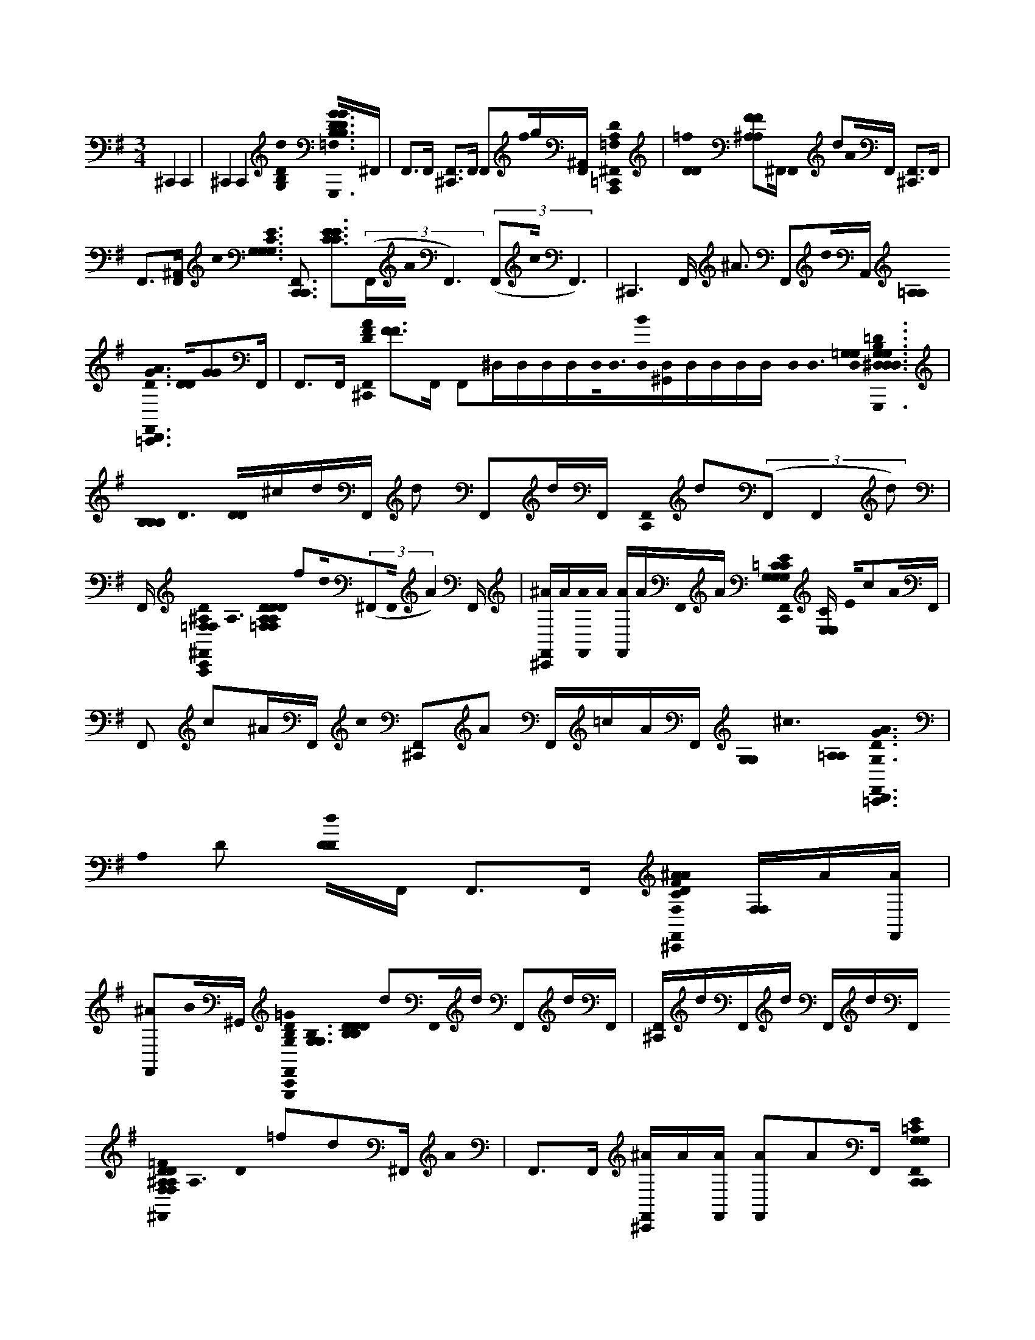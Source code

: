 X:1
M:3/4
L:1/16
K:Em
^C,,4 C,,4 | ^C,,4 C,,4 [d0B,0D0G,0]< [D0G0B,0D0G0B,0G,,,0F,,0=C,,0F,0=F,0]^F,, | F,,2>F,,2 [F,,2^C,,2]>F,,2 F,,2f0g[F,,^A,,] [A,0=F,0D0A,,,0^F,,0=C,,0] | [D0D0=f0] [F2F2^A,2A,2]^F,, F,,0 d2A0F,, [F,,2^C,,2]>F,,2 |
F,,2>[F,,2^A,,2] c0< [G,0G,0C0G,0E0] [C,,3F,,3C,,3] [C2E2C2E2]>((3F,,2A0F,,6)((3F,,2c0F,,6) | ^C,,6F,, ^A3 F,,2d0A,, [=A,0A,0]< [G0D0A0D,,0F,,0=C,,0] [D0D0][G2G2]F,, | F,,2>F,,2 [A0F0D0^C,,0F,,0] [F2F2]>F,,2 F,,2^D,D,D,D,D,0<D,0[D,0B0][D,^G,,]D,D,D,D, D,0< D,0 [D,0=G,0G,0]< [G,0=D0B,0G,0G,,,0^D,0D,0D,0D,0D,0=C,,0F,,0D,0] | [B,0B,0B,0]< D0 [D0D0]^cdF,, d2 F,,2dF,, [F,,0C,,0] d2((3F,,2F,,4d2) |
F,, [=F,0D0^A,0F,0A,,,0C,,0^F,,0]< A,0 [D0=F,0D0F,0D0A,0A,0] f2d0((3^F,,2F,,0A4)F,, | [^AF,,^C,,]A[A0F,,0]A [AF,,]AF,,0A [=C0G,0E0G,0C,,0G,0C0G,0C0C,,0F,,0] [E,E,C] E0c2A0F,, | F,,2 c2^AF,, c0 [F,,2^C,,2]A2 F,,=cAF,, [G,0G,0]< ^c0 [=A,0A,0]< [D0A0G0G,0D,,0=C,,0F,,0] | A,0 D2 [d0D0D0]F,, F,,2>F,,2 [C0D0F0A0F,0^A0F,,0^C,,0] [F,F,]A[AF,,] |
[F,,2^A2]B0^G,, [D0B,0=G0G,0G,,,0F,,0C,,0]< [B,0G,0G,0] [D0B,0D0B,0D0] d2F,,0d F,,2dF,, | [F,,^C,,]dF,,d F,,dF,, [=F0D0^A,0F,0F,0A,0D0F,0A,0D0A,,,0=C,,0^F,,0]< A,0 D0 =f2d2^F,, A0 | F,,2>F,,2 [^AF,,^C,,]A[F,,A] [A2F,,2]A2F,, [=C0G,0E0G,0C,,0C,,0F,,0] | C0< [E,0G,0C0E,0G,0C0c0E0]F,,^A F,,c2A0F,, [F,,0^C,,0] =c2AF,, |
F,,c^AF,,[G,0G,0]^c0 [=A,0A,0]< [D0D0G0D0A0G,0D,,0=C,,0F,,0] A,0< [d0D0]F,, F,,2>F,,2 [D0F0A0F,0^A0F,,0^C,,0] | [F,F,]^A[AF,,] [^D,0D,0] [AA,,] D, D, D,D,[D,D,]D,D,0<[D,0=d0][^D,=D]^D,D,D,D,D, D,0< D,0 D,0< [f0B0G0E0G,0E,,0D,0D,0D,0D,0D,0C,,0F,,0D,0] [B,0G0]< [E0g0] [B,2G,2B,2G,2][E,2E,2]F,, [g3G3] | F,,2G0<[g0F,,0] [F,,0^C,,0] [EE]Aa((3F,,2F,,2G2)gF,, [B,0F0D0F,0f0B,,,0=C,,0F,,0] | [B,0F,0B,0F,0B,0]< [D0D0D0]F,, D3 d0 F,,2B,0<B0F,, [^AF,,^C,,]A[F,,A] |
[A,0A,0^A0F,,0]<[d0D0]F,, [E0B0G0d0G,0E,,0C,,0F,,0]< [G0B,0E,0E,0] [E0g0B,0G,0B,0G,0]((3F,,2F,,0G6) g3[=A0a0F,,0] | [F,,0^C,,0] [E2E2]>F,,2 F,,2G2g[F,,^G,,] [B,0D0F,0B,0D0F,0f0F0B,0D0F0A0F,0]< [B,,,0=C,,0F,,0] B,3 D2F,, d3 D2 | F,,2[B,0B0]F,, [^AF,,^C,,]A[AF,,] [=A,0A,0^A0F,,0]B,2B2^G,, [=G0=C0E0G,0E0E0C,,0C,,0F,,0] | [E0C0C0G,0C0G,0]< [E0e0]F,, [e0F,,0] E2>F,,2 E0< e0 [F,,2^C,,2]>F,,2 e0 |
[F,,2E2]D0<d0F,, [A,0A,0]< [D0A0G0G,0D,,0C,,0F,,0] [G,0D0G,0D0A,0] D2((3F,,2F,,4A,0)A0F,, [D0F0A0F,0^A0F,,0^C,,0] | [F,F,]^A[B,B][AF,,] [C0c0A0F,,0]F,,B,0 B0< [G,0G,0D0B,0G0G,0G,,,0C,,0F,,0] [B,0D0D0B,0B,0] D2F,, | F,,2>F,,2 [F,,2^C,,2]>F,,2 ^A,,2^Dd F0< [f0G,0G0G,0D0A,0G0] | [^D,,0^a'0g'0F,,0F,,0C,,0A,0A,0]< [G0D0G0D0A,0] [G0g0D0]F,, [g0d'0F,,0] G2F,, [=Fa'g'A^F,,=D,,] [=f0=A0A0]^A[A^F,,] =A,0< A0 |
[^d'0^A0F,,0] [A2A2][Dd]A,, [=F,0A,0=D0F0A,,,0a'0f'0C,,0^F,,0]< [A0A,0A,0] [D0D0]< D0 =F2f2D0d [d'2^F,,2]A,AF,,2 | [=f'0^a'0^F,,0] [=FF]((3D,,2D,,2d'2) [D,,^F,,]D,,[AA,][D,,D,,] A0< [g0A,0] [G,0^D0A,0G0D,,0a'0g'0C,,0F,,0]< [A,0A,0G0D0G0D0] [G0A,0] D3 [G0g0] | [^d'2F,,2]F,, =F0< f0 [g'4^a'4^F,,4=D,,4=A4A4] [c0C0]< [^D0d0] [d'0F,,0] [^A2A2]F,, =F0< f0 [=D0D0d0D0F,0D0A,0F0] | [^A,,,0a'0C,,0F,,0] A,3 D3 D0< d0 [d'2F,,2]F,,0AA, [=F0F0] [f'a'^F,,]((3D,,2D,,2d'2) |
[D,,D,,F,,]D,,^AF,,0D,, [A,0A,0]< [G,0G0^D0D0] [G,0D0A,0G0D,,0d'0a'0g'0C,,0F,,0]< [A,0A0] [G0G0] D4 [d'2F,,2]A2F,, [A0A0] | [^a'0g'0F,,0D,,0] A2>A2 [G0G0^d'0F,,0]<F,,0c [=A,0A0A0=F0A0F0]< [F,0F0C0A0F,,0a'0c'0C,,0^F,,0] [C0C0A,0] C4 | [=f'2^F,,2][F,,c] c0 [a'4c'4F,,4D,,4] [c0=f'0^F,,0]<A,0 [A0A0G0G0A0]< d0 [D0D0D,0G0D0A0] | [D,,0d'0g'0a'0^D,0C,,0] F,4 A,4=D3 [A0A0F,0]< [d'0^D,0=D,,0G0G0] A,2 D2[^D,0C,,0]=D,, [D0D0]< [G0G0] [G,0A,,,0a'0g'0^D,0C,,0] A,4 =D4 [G,0d'0^D,0=D,,0] |
[A,2G2A2G2A2] D2[^D,C,,]A,,,[=DD] [D0D0]< [A0A0F,0F0D0A0] [D,,0d'0a'0f'0^D,0C,,0] [F4F4A,4] =D4 [F0A0F0A0F,0] [d2d'2^D,2^G,,2=D,,2D2] A,2 D2[^D,0C,,0=D0D0]D,, [F0A0D0F0A0D0]< e0 [F,0A,,,0f'0a'0^D,0C,,0] | E0 A,4 D3 [A0A0F0F0]< f0 [F,0d'0^D,0=D,,0^G,,0]< F0 A,2 D2[=G0g0A,,,0] [B0G0G0]< [B,0G,0D0B,0G,0D0G,0D0G,0] [G,,,0d'0b'0a'0^D,0C,,0] B,4 =D4 [G0G0G,0] | [d'2^D,2=D,,2^G,,2] B,2 D2[^D,0C,,0]=G,,, [G,0G0G0=D,,0d'0g'0^D,0C,,0] [B,3B,3B,3] =D2D,, [G,0D,,0^G,,0^D,0] [=G2G2B,2] =D2[C,,0D0D0]D,, [G0B,0G0B,0]< [G,0G,,,0b'0d'0g'0b'0C,,0D,,0^C,0^G,,0] | [G,2G,2] B,2 D2[^c0c'0][d5d'5] [=c'4c4] |
[B4b4] [C0E0]< [G0E0C0e0e0^C,0=C,,0C,,0] [E0D0G0C0C,0] E2[E0E0E0][C0C0e0][G,G,] ^D,,0< [D,0=D,,0] [E0G0D0] F,2[C,,0C,,0C0][EE^D,][CC][G,G,] [f0G0]< [E0D,0C0C,0G,,,0C,,0] | [f0F0][EE][CC][G,G,] [g0E0^D,,0C0G0]< [g0G0] [D,2=D,,2] F,2G,0<[a0A0][EED,,][CC][G,G,] F0< [a0D0A0D0] [F0D,0]< [F,0A0F0D0^D,0] [=D,,0C,,0] C2[DD][A,A,]G, [c0c'0^D,,0]< [F,0=D0F0A0^D,0] | D,,2 F,2A,0<[D,,0C,,0][DD^D,][A,A,]G, [B0b0=D,0]< [^D,0A0A,,,0C,,0=D0F0][DD][A,AF][DF,] a0< [^D,,0=D,0A0F,0] [^D,0=D,,0C,,0D,,0]< A,0 F,2[D0D0^D,0][=D0A,0A,0][F,^A,] [d0D0]< =A,0 [F,0F0A0F0B,0D0D0B,0^D,0] | [B,,,0C,,0d0]<[d0D0D0][D0B,0B,0]F, [^D,,0A0=D0F,0F0]< [^D,0=D,,0] F,2[B,0B,,,0C,,0][DD^D,][B,B,]F, [e0E0e0]< [F,0F0A0=D0B,0^D,0] [F,,,2C,,2]>[B2F2=D2D2D2][B,B,]F, B,0< [F0f0^D,,0] [f0F,0F,0] |
[^D,2=D,,2] F,2[G0D0B,0]<[g0G0][DDD,,]B,0F,E,0 [B,0G0]< g0 [E0B,0D0G0^D,0E,,0C,,0] B,2^a0<[A0B,0b0][E0E0][B0B,0B,0][G,G,] [D,,0G0=D0B,0E,0]< [^D,0=D,,0] F,2[E,,0C,,0][EEE,^D,][B,B,]G, [=A0a0G0B,0]< [G,0=D0E,0^D,0] | [B,,,2C,,2]>[E2E2D,,2]B,G, [G0g0]< [^D,,0G,0] [B,0G0D,0=D0E,,0C,,0D,,0]< B,0 F,2E,0[EE^D,][B,B,][G,0G,0]^G,0 C0< [E0C0] [c0E0C0=G0A,0C0E0G0]< [c0D,0A,,,0C,,0] A,2[EE][CC][A,A,]G, [c0D,,0]< [G,0C0D,0] | [D,,0E0G0C0] F,2[A,0A,,,0C,,0]<[E0E0^D,0][CC]A,G, [=d0G,0D0d0G0C0E0A,0]< [^D,0A,,,0C,,0] A,2>[E2E2][CGECC][A,A,]G, A,0< [D,,0E0e0G,0] [e0D,0=D,,0] F,2[A,0E0E0^D,0=D,,0][CCGC]A,[G,E] F0< [G,0g0A0D0G0F0f0^D,0] | [D,,0C,,0D,0]< A,0 [E2G2D2]F2[DD][A,A,]G, [^D,,0F0f0G,0G,0]< [D,0=D,,0] [G0D0] F,2[D,0D,,0C,,0][DD^D,][A,A,=D]G, [f0g0]< [G0A0D0F0^D,0] [A,,,0C,,0F0=D0D,0]<[A0D0D0][A,0a0]F, [F0D0]< [^D,,0F,0F,0] [=D,0^D,0=D,,0C,,0D,,0] |
[A,0C0] F,2[d0D0]<A,0[DD][DA,A,]F,B,0 [G0D0]< G,0 [A,0B,0D0G0g0^D,0G,,,0C,,0]<=D0[DD][B,B,]G, [g0B0d0]< [G,0^D,,0] [G,0E,,0G,0D,0] [=D,,2D2B2] F,2[G,,,0C,,0]<[D0D0D0D,,0][B,B,G,]G, [g'0G,0E,,0G,0] | [^D,0G,,,0C,,0g0c0e0B0G,0] =D2>[D2D2g2B2d2][B,0B0D0][G,0E,,0]G, [^D,,0G,0G,0]< [D,0=D,,0] B,0 F,[Acg][G,E,,][DD^D,][cB,B,][G,G,=FA] [G,0G,0D,0]< [G,,,0C,,0E,,0g0=d0B0] B,0< G,0 D2[G,0A0c0D0F0]D,,0[B,dd']D [^D,,0G,0] | F,2[G,,,C,,]G,D [G0=F0B0G,0D0]< [^D,0D,0A,,,0=D,,0C,,0c'0c0] F2[DD][C,B,B,]G, [B0^D,,0]< [G,0B0b0D,0=D0G,0] [B,,,0C,,0D,,0F0G0A,,0] B,2 ^F,2[E0D0D0][=F,,0B,0]G, [C0E0c0C0G0E0]< [E0e0G,0C0E0G0e0^C,0] | [C,,3C,,3][E0E0^D0][E0e0C0C0]G, [D,,0C0G,0]< [D,0=D,,0E0] F,G[C,,0C,,0A0]<[E0E0^D,0]CG, [f0G,0c0C0]< [f0D,0F0G,,,0C,,0] C e^c[eEE]=CG, [C0g0D,,0G0]< [g0G,0] |
[^D,0=D,,0g0]< C0 F,2[a0A0E0E0e0][D,,0C0C0][^CG,] F0< [A0a0G,0D0F0D0A0] [^D,0=D,,0=C,,0] [D2f2]>[D2D2][AA,]G, [D,0^D,,0]< [G,0c0D,0] [c'0=D,,0]< A,0 F,2[D,,0C,,0]<[D0D0D0^D,0][A,A,][G,G,] [F0=d0B0^D,0] | [A,,,0C,,0]< [b0A,0D0][DDD,,][DA,]F, [^D,,0F,0]< [A0a0C0F0=d0^D,0=D,,0C,,0D,,0] A,0< D0 F,2[D0D0D0^D,0][A,A,]F, [F0B0=d0F,0F0D0F0D0B,0]< [d0^D,0B,,,0C,,0] =d0< [D0D0B,0][DD]B,F, [^D,,0F,0]< [=d0B0^D,0=D,,0] | [B,0D0D0F0B,0] F,2[B,,,C,,B,][DD^D,]B,F, [e0F,0]< [D,0A0e0F,,,0C,,0=D0F0] [B,0E0] B,2[DDB][FDB,]F, B,0< [^D,,0F0f0B0F,0F,0] [f0D,0=D,,0]< B,0 F,2[B,0D0G0]<[G0g0][D0D0D,,0]B,F, [E,0G0]< g0 [G0E0D0B,0^D,0E,,0C,,0] | B,2>E2[B,B,]G, [B0^D,,0=D0G0E,0]< [B,0G,0] [^D,0b0=D,,0]< B,0 E0 F,2[E,,C,,][E^D,B,]B,G, [A0a0G,0E,0]< [D,0B,,,0C,,0] B,3 E2[E=D,,B,GD]B,G, [g0E,0]< [^D,,0G,0] [G0D,0E,,0C,,0=D,,0] |
B,0< E0 F,2[B,0E0E0^D,0][B,B,]G, E0< C0 [c0C0G,0c0G0E0C0A,0]< [G0A,0D,0E0C0A,,,0C,,0][E0E0][CC]A,G, [c0D,,0]< [G,0C0D,0] [=D,,0C0E0G0A,0]< A,0 F,2[A,,,0C,,0C0]<[E0E0^D,0][CC]A,G, A,0< [G,0=D0d0^D,0] | [A,,,0C,,0d0] A,3[E0E0C0E0G0D,,0][CC]A,G, A,0< [E0e0e0^D,,0] [G,0D,0]< =D,,0 A,0 F,2A,[CEE^D,][CC]A,G, [F0g0]< [E0G0C0=D,0G,0A0G0D0] [G0g0^D,0=D,,0C,,0] A,2>[D2D2]A,G, [C0G0A,0E0^D,,0]< [A0a0G,0G,0] | [^D,0=D,,0]< A,0 F,2A,0<[D,,0C,,0C0][DD^D,=D,,][A,A,]G, [D0A,0G0g0F,0A0F0D0]< [^D,0=D,,0D,,0C,,0D,0] a3[D0D0D,,0F0C0][D0A,0A,0]G, [^D,,0F,0A,0]< [=D,0^D,0=D,,0C,,0] [F0f0] F,2[DD][A,A,]F,0[G,0G,0^c0] [B,0B,0]< [G,0B,0D0G0^D,0] | [G,,,0D,,0^C,0=C,,0d0]< [B,0D0D0] [G0g'0] D2 g2F,, F,,2>F,,2 F,,2>((3F,,2F,,0g4) |
[F,,2^A,,2] [=F,0D0A,0F0]< [A,,,0^F,,0^C,,0=C,,0] [A,0=F,0F,0]< [f'0f0] D0< [A,0A,0][D2D2]((3^F,,2F,,0d6)F,,0A | F,,2>F,,2 F,,2>[F,,2^A,,2] [G,0e'0C0G0E0]< [C,,0F,,0^C,,0F,0=C,,0c0] [C0E,0E,0] [E2G,2G,2C2C2]((3F,,2F,,4A2) |((3F,,2F,,2c4)F,,^A F,,cA2 ^c0< [=A,0D0A,0D0] [G,0D0A0G0G,0G,0] | [D,,0F,,0C,,0^C,,0]< [A,0d'0] D0d2F,, F,,2>F,,2 [F,0A0F0D0]< [F,,0F,0F,0] |
^D,D,0<^A0D,0<[D,0D,0][B0D,0]D,D,D,D,D,D,D, D,0< D,0 [D,0G,0G,0]< [G0=D0B,0G,0G,,,0^D,0D,0D,0D,0D,0F,,0D,0] [B,0B,0B,0] =D [D0D0]d2F,, d2 F,,2dF,, | [F,,2^C,,2]dF,, F,,2>F,,2 [D0^A,0=F0F,0f0A,,,0^F,,0]< A,0 [D2=F,2D2F,2D2A,2A,2]d2^F,, A0 | F,,2>F,,2 ^A0 [AF,,^C,,]A[AF,,] [A2F,,2] A2A2F,, [E0=C0G0G,0C,,0G,0C0G,0C0F,,0] | [E,0E,0C0]< [c0E0]F,,0^A F,,c2A2F,, [F,,2^C,,2] =c2A2 |
F,,c^AF,, [G,0G,0]< [d0=A,0A,0] [G0D0A0G,0D,,0F,,0]< A,0 D2 [D2D2]F,, F,,2>F,,2 [F0D0A0F,0^A0F,,0^C,,0] | [F,F,]^A[AF,,] [F,,2A2]B2^G,, [B,0=G,0D0G,0G,,,0F,,0]< [B,0G,0G,0] [D0B,0D0B,0D0] d2F,, | F,,2 ddF,,d [F,,0^C,,0] d2((3F,,2F,,2d2)F,, =f0< [D0^A,0F0F,0F,0A,0D0F,0A,0D0A,,,0^F,,0] | ^A,0 D2d2F,, A0 F,,2>F,,2 [AF,,^C,,]A[F,,A] |
[^A3F,,3]A2AF,, [E0C0G0G,0C,,0F,,0]< C0 [E,0G,0C0E,0G,0C0E0] c2F,, A0 F,,2cF,,0A | [F,,2^C,,2]=c2^AF,, F,,cAF,,[G,0G,0] [=A,0A,0]< d0 [D0D0G0D0A0G,0D,,0F,,0]< A,0 D2F,, | F,,2>F,,2 [A0F0D0F,0^A0F,,0^C,,0] [F,F,]A[AF,,] [^D,0D,0] [AA,,] D, D, D,D,[D,D,]D,0<D,0[=d0^D,0]D,D,D,D,D,D, D,0< D,0 D,0< [B0G0E0G,0E,,0D,0D,0D,0D,0D,0F,,0D,0] | B,0< E0 [B,0G,0B,0G,0]<[g0E,0E,0]F,,g3 F,,2g2F,, [F,,0^C,,0g0] [E3E3]F,,0a |
F,,2gF,, [B,0D0F0F,0B,,,0F,,0]< [B,0F,0B,0F,0B,0] [D0D0D0] f2d0((3F,,2F,,2B4)F,, | [^AF,,^C,,]A[F,,A] [=A,0A,0^A0F,,0]((3B2F,,2E0) [B,0G0D0G,0E,,0F,,0]< [B,0E,0E,0f0] [E0B,0G,0B,0G,0g0]<F,,0g | F,,2gF,, [F,,0^C,,0] [E2E2]>F,,2 F,,2g2[F,,^G,,] [B,0D0F,0B,0D0F,0A,0E0=C0=G0F,0] | [B,,,0F,,0]< [B,0f0] D2d((3F,,2B0F,,6)F,, [F0B,0D0^A0F,,0^C,,0]A[AF,,] [=A,0A,0^A0F,,0] |
B,2B2^G,, [E0=G0C0G,0E0E0C,,0F,,0]< [E0e0C0C0G,0C0G,0] E2((3F,,2F,,6e0)[F,,0E0] | [F,,^C,,]E2eF,,E0 e0 F,,2>F,,2 [D0A,0A,0]< [F0D0A0G,0D,,0F,,0] [G,0D0G,0D0A,0]< d0 D2((3F,,2F,,4A0) |A,0F,, [F,0^A0F,,0^C,,0] [F,F,]ABB,2[AF,,] [A0F,,0=C0c0]F,, [B,0G,0G,0D0G0B,0G,0] | [G,,,0F,,0B0]< [B,0D0D0B,0B,0] D2F,, F,,2>F,,2 [F,,2^C,,2]>F,,2 |
^A,,2B2B,2 F0< [f0G,0G0G,0^D0A,0G0] [D,,0a'0g'0F,,0F,,0A,0A,0]< [G0D0G0D0A,0] [G0g0D0]F,, [g0d'0F,,0] G2F,, | [=F^a'g'A^F,,D,,] [=f0=A0A0]^A[A^F,,] =A,0< A0 [^d'0^A0F,,0] [A2A2][Dd]A,, [=F,0=D0A,0F0A,,,0a'0f'0^F,,0]< [A0A,0A,0] [D0D0]< D0 =F2f2D0d | [d'2F,,2]^A,AF,,2 [=f'0a'0^F,,0] [=FF]((3D,,2D,,2d'2) [D,,^F,,]D,,[AA,][D,,D,,] A0< [g0A,0] [G,0G0^D0A,0D,,0a'0g'0F,,0] | [^A,0A,0G0^D0G0D0]< [G0A,0] D3 [G0g0] [d'2F,,2]F,, =F0< f0 [g'4a'4^F,,4=D,,4=A4A4] [c0C0]< [^D0d0] |
[^d'0F,,0] [^A2A2]F,, =F0< f0 [=D0D0d0D0F,0A,0D0F0]< [A,,,0a'0^F,,0] A,3 D3 D0< d0 [d'2F,,2]F,,0AA, [=F0F0] | [=f'^a'^F,,]((3D,,2D,,2d'2) [D,,D,,F,,]D,,AF,,0D,, [A,0A,0]< [G,0G0^D0D0] [G,0D0A,0G0D,,0d'0a'0g'0F,,0]< [A,0A0] [G0G0] D4 | [^d'2F,,2]^A2F,, [A0A0]< [a'0g'0F,,0=D,,0] A2>A2 [G0G0^d'0F,,0]<F,,0c [=A,0A0A0=F0A0F0]< [F,0F0C0A0F,,0a'0c'0^F,,0] | [C0C0A,0] C4 [=f'2^F,,2][F,,c] c0 [a'4c'4F,,4D,,4] [c0=f'0^F,,0] |
A,0 [A0A0G0G0A0]< d0 [D0D0D,0G0D0A0]< [D,,0d'0g'0a'0^D,0C,,0] F,4 A,4=D3 [A0A0F,0]< [d'0^D,0=D,,0G0G0] A,2 D2[^D,0C,,0]=D,, [D0D0]< [G0G0] [G,0A,,,0a'0g'0^D,0C,,0] | A,4 D4 [G,0d'0^D,0=D,,0] [A,2G2A2G2A2] D2[^D,C,,]A,,,[=DD] [D0D0]< [A0A0F,0F0A0D0] [D,,0d'0a'0f'0^D,0C,,0] [F4F4A,4] =D4 [F0A0F0A0F,0] | [d2d'2^D,2^G,,2=D,,2D2] A,2 D2[^D,0C,,0=D0D0]D,, [F0A0D0F0A0D0]< e0 [F,0A,,,0f'0a'0^D,0C,,0]< E0 A,4 =D3 [A0A0F0F0]< f0 [F,0d'0^D,0=D,,0G,,0]< F0 A,2 D2[=G0g0A,,,0] [B0G0G0]< [B,0G,0D0G0B,0D0G,0D0G,0] | [G,,,0d'0b'0a'0^D,0C,,0] B,4 =D4 [G0G0G,0] [d'2^D,2=D,,2^G,,2] B,2 D2[^D,0C,,0]=G,,, [G,0G0G0=D,,0d'0g'0^D,0C,,0] [B,3B,3B,3] =D2D,, [G,0D,,0^G,,0^D,0] |
[G2G2B,2] D2[C,,0D0D0]D,, [G0B,0G0B,0]< [G,0G,,,0b'0d'0g'0b'0C,,0D,,0^C,0^G,,0] [=G,2G,2] B,2 D2[c0c'0][d5d'5] [=c'4c4] | [B4b4] [C0E0]< [G0e0C0c0E0C0G0] [e0^C,0=C,,0C,,0]< e0 E2[E0E0E0][C0C0e0][G,G,] [^D,,0G0] | [^D,0=D,,0]< [e0c0] F,2[C,,0C,,0C0][EE^D,][CC][G,G,] [G0c0e0C0]< [D,0G,,,0f0C,,0] [f0F0][EE][CC][G,G,] g0< [g0e0c0G0D,,0] [G2D,2=D,,2] F,2C0<[a0A0][EED,,][CC][G,G,]a0 F0< [D0A0d0D0G0] [F,0F0D0A0^D,0] | [D,,0C,,0] C2[DD][A,A,]G, [c0c'0^D,,0A0=d0G0]< [F,0^D,0] =D,,2 F,2D0<[D,,0C,,0][DD^D,][A,A,]G, [B0b0A0=D0d0F0]< [^D,0A,,,0C,,0][=DD]A,F, [a0d0A0F0]< [^D,,0A0F,0] |
[^D,0=D,,0C,,0D,,0]< A,0 F,2D0<[D0D0^D,0][A,A,]F, [=d0D0]< [F0d0B,0A,0B0d0] [F,0F0D0B,0^D,0] [B,,,3C,,3][=d0D0D0][D0B,0B,0]F, d0< [^D,,0F0B0F,0] [D,0=D,,0] F,2B,0[B,,,C,,][DD^D,][B,B,]F, [e0=d0]< [F0A0E0e0F,0] | [^D,0F,,,0C,,0] B,2[=DDB][dFB,B,]F, [f0B,0]< [F0f0^D,,0] [F,0F,0D,0] =D,,2 F,2[g0G0][GDdBDDD,,]B,0F,B, [B,0g0G0]< [E0D0B,0G0E,0^D,0E,,0C,,0] B,2^a0<[A0b0][=D0E0E0][B0B,0B,0][G,G,] [B0G0d0D0]< ^D,,0 | [^D,0=D,,0] F,2[E,,0C,,0B,0][EE^D,][B,B,]G, [A0a0G0B0]< [G,0=D0E,0^D,0] [B,,,0C,,0] B,2[EE=D,,]B,G, [G0g0G0]< [^D,,0G,0] [D,0=D0E,,0C,,0D,,0]< B,0 F,2E,0[EE^D,][B,B,B,][G,G,] C0< [E0C0c0] [c0=d0c0E0C0A0] | [^D,0A,,,0C,,0E0A,0G0][EE][CC][A,A,]G, [c0D,,0]< [c0G0E0G,0] [C0D,0=D,,0] F,2A,0<[A,,,0C,,0][E0E0^D,0][CC]A,G, [=d0G0A,0]< [E0G,0D0d0] [^D,0A,,,0C,,0] A,2>[E2E2][CC][A,A,]G, [D,,0e0E0e0G,0] |
[^D,2E2=D,,2G2c2] F,2A,0[EE^D,=D,,][CC]A,G, F0< [G,0D0d0F0C0D0g0A0G0F0f0^D,0] [=D,,0C,,0] A,2>[D2D2][A,A,]G, [G0d0A0^D,,0F0f0]< [G,0G,0D,0] =D,,0 F,2D0<[D,,0C,,0][DD^D,][A,A,]G, [f0=d0A0F0D0g0]< [G0^D,0] | [A,,,3C,,3][A0D0D0][A,0a0]F, [^D,,0F0A0=d0D0F,0F,0]< [^D,0=D,,0C,,0D,,0] A,0 F,2[d0D0][DDD][A,A,]F,B,0 [G0D0]< d0 [D0B,0G0^D,0G,,,0C,,0]< [G,0=D0][DD][B,B,^A]G, [g0B0d0]< [^D,,0G,0B0] [E,,0G,0D,0=D,,0] | G0< =F0 ^F,d[e0G,,,0C,,0]<[D0D0D,,0][B,B,]G, [G,0E,,0G,0g0G0^D,0] [G,,,3C,,3g3c3e3][=D0D0g0B0d0][g0B,0][G,0E,,0]G, G0< [^D,,0G,0] [D,0=D,,0]< B,0 F,[Acge][G,E,,]D[DD^D,][B,B,][G,G,] [G,0g0D,0G,0] | [G,,,0C,,0E,,0g0d0B0]< B,0 G,0 D2e0<G,0D,,0[B,0d0d'0]D0g G0 ^D,, e0< F,0=dB[G,,,0C,,0]<G,0d G0< [^D,0D,0A,,,0=D,,0C,,0c'0c0^d0] =Fe[=DDd][C,B,B,]G,D [^D,,0G,0]< [B0b0B0G,0D,0B,,,0C,,0=D,,0A,,0] |
B, F,^A=A0[D0D0][=F,,0B,0]G, [C0E0C0]< [E0e0G,0E0C0G0e0^C,0] [=C,,0C,,0] G2[E0E0][E0e0C0C0][EG,] C0< [^D,,0G,0] [D,0=D,,0] ^F,2[C,,0C,,0]<[E0E0^D,0][CE]G, f0< C0 [G,0f0D,0] | [F0G,,,0C,,0] C3 e2[EEGEc]CG, g0< C0 [^D,,0G0g0G,0]< [D,0=D,,0] C0 F,2[E0a0A0]<[E0E0D,,0][CC]G, [a0F0D0]< [A0d0G,0A0F0F0A0D0] [^D,0=D,,0C,,0] D2>[D2D2]A,G, [^D,,0G,0] | [c0^D,0c'0=D,,0]< [d0D0A,0F0A0] F,2[D,,0C,,0]<[D0D0^D,0]A,[G,G,]=D [B0^D,0A,,,0C,,0]< [=D0b0A,0][DDD,,][A,DdAF]F, [^D,,0C0F,0]< [A0a0D,0=D,,0C,,0D,,0] A,0 F,2[D0D0^D,0][A,A,=D]F, [d0F,0F0D0F0D0B,0]< [F0d0^D,0B0B,,,0C,,0=D0B,0] | d3 D2[DD]B,F, [^D,,0F,0]< [=d0^D,0=D,,0B0d0F0] [D0B,0] D2 F,2[B,,,C,,][DD^D,]B,F, [e0F,0]< [D,0e0F,,,0C,,0F0B0] [=D0B,0]< E0 B,2[DD][FAB,]F, f0< [^D,,0F0f0B0F,0F,0] |
[^D,0=D,,0B,0D0B0]< [A0B,0] [F,2F2][G0g0][D0D0D0B,0G0D,,0]B,F, g0< G0 [E0D0B,0G0E,0^D,0E,,0C,,0] B,2=DEB,G, E,0< [B0^D,,0] [G,0D,0]< [b0=D,,0] B,0< E0 F,2G[E,,C,,][B,DE^D,]B,G, [A0a0G,0] | [^D,0B,,,0C,,0] B,2 E2A,[E=D,,]B,G, [g0G0]< [^D,,0G,0] [G0D,0=D0E,,0C,,0D,,0B,0]< B,0 E0 F,2[EE^D,B,][B,B,]G, E0< C0 [E0C0c0C0]< [G,0c0E0A,0C0G0D,0] [A,,,3C,,3][E0E0][CC]A,G, [c0D,,0]< [G,0C0D,0] | [D,,0G,0C0E0]< A,0 F,2[A,,,0C,,0]<[E0E0^D,0G,0][CC]A,G, =d0< [G,0D0d0^D,0] [A,,,0C,,0] A,3[E0E0=D,,0][CCCEG]A,G, e0< [E0e0^D,,0] [G,0D,0]< =D,,0 A,0 F,2[EE^D,][CCC]A,G, [F0g0g0]< [G,0A0G0=D0G0^D,0] | [D,,0C,,0G0]< [A,0C0] E2[DD]A,G, [^D,,0A0a0G,0G,0]< [D,0C0E0G0=D,,0] A,0 F,2[D,,0C,,0][DDC^D,=D,,][A,A,]G, [D0f0G0g0F,0A0F0D0]< [^D,0=D,,0D,,0C,,0][D0D0D,,0][A,A,GCE]G, [^D,,0F,0] |
[^D,0=D,,0C,,0]< [F0f0] F,2[DD][A,A,]F,0[G,0G,0^c0] [B,0B,0]< [G,0D0G,0B,0^D,0] [G,,,0=D,,0C,0=C,,0g0d0]< [B,0D0D0B,0G0] [D2G2] D2 g2F,, F,,2>F,,2 | F,,2>((3F,,2F,,0g4)[F,,2^A,,2] [=F,0D0A,0F0]< [A,,,0^F,,0^C,,0=C,,0] [A,0=F,0F,0]< [A,0f0] D0< [A,0A,0D0F0][D2D2]((3^F,,2F,,0d6) |F,,0^A F,,2>F,,2 F,,2>[F,,2A,,2]D0 E0< [G,0E0C0G0] | [C,,0F,,0^C,,0F,0=C,,0C0c0]< [C0E,0E,0] G0 [E2G,2G,2C2C2]((3F,,2F,,4^A2)((3F,,2F,,2c4)F,,A |
F,,c^A2 ^c0< [=A,0D0A,0D0] [G,0A0G0D0G,0G,0]< [D,,0F,,0=C,,0^C,,0G0D0A0] [dA,] D0d2F,, F,,2>F,,2 [F,0A0F0D0] | [F,,0^D,0F,0F,0] F6=DEG0 B0< [E,0G,0G0E0B0] [E,,0F,,0C,,0^D,0e0]< B,0 [E,0E0G,0]< [G0B,0E0]((3E2F,,2G0) | [F,,2B2]e2 [^aF,,^C,,]=A^aa [F,,0a0] Ga[F,,a] [=A,0F0F0A0D0]< D0 [F,0F0B,0D0B,0B,,,0=C,,0F,,0] | A,0 [D2B,2]d0D2 F,,0 A2B,2 [^a0F,,0^C,,0] Baa |
[^a0F,,0] Ba0D[F,,a]B,0 G,0< [F0G,0E,0B,0E0G0] [D0G0E,,0F,,0C,,0]< B,0 E0< E,0=F,0GE2 ^F,,0< G0 G2B0<[=A0F,,0] E0 | [^aF,,^C,,]aa [=A0^a0F,,0] Ga[F,,a] F0< [F,0D0B,0F0F0B,,,0=C,,0F,,0] [B,0=A,0]< [D0B,0] [A,0D0]< [D0F0]D2 [D0F0] | F,,2A0B, [^aF,,^C,,]((3a2a2a2) A,,a0B,[a=F,,]E0G,0 [E0=C0]< D0 [G,0C0E0G0C,,0^F,,0C,,0^D,0] | [E0D0E0]< [G0E0] C,0G2E0F,, F,,2<E2 [C0^a0F,,0^C,,0]< =C0 B,aa E0 |
[F,,^a]aE[C,,F,,a] [=A0E0]< D,0 [A,0G0D0D,0]< [A,0A0G0D0D,,0C,,0F,,0] D0< [A,0A0]D2 F,,4 F0< [D0F0] [A,0G0F0A0D0^a0F,,0^C,,0] |^a[a0B,0] [F0a0F,,0]<C0a[D,,F,,a][=A,0B,0] [G,0B,0G,0]< [G,0B,0G0D0D0B,0A,0G,,,0F,,0C,,0] A,0< [D0G0] | F,,2>F,,2 [A,0^a0F,,0^C,,0]aB,a [a0F,,0] Da0[^D0D,0]G[F,,a]F,0 F0< [A,0A,0G0D0] [D0G,0G0G,0D0G0A,0D,0] | [^D0D,,,0C,,0F,,0D,0D,0]< [^A,0G0] D3 [G,0G0]< [A,0F,,0] [=F,0F0]< =A0 [^a0^F,,0^C,,0D,0] G,aa D0< D,0 |
[^a0A,,0] Aa[a=F,,] [A,0A,,0]< [F,0A,0A,0D0F0F0F0A,,,0^F,,0C,,0^D,0] [=F,0A,0]< [=D0F0C0D0] D2^F,, D,0< D0 [F,,0=F0] D2A,2A,, | [^D,0^a0F,,0D,0^C,,0] Aa=C0a =F0 [^F,,a=D]a=F0[D,,^F,,^D,a] D0< [D,0G0D,0] [G0D0G,0D0A,0G0]< [G0D,,0C,,0F,,0D,0] [G0A,0]< [G,0D0D0][G2G,2] | F,,4 [=F,0F0]< A0 [^a^F,,^D,^C,,]a[D,D]a A0 [aF,,]a[D,F,,a] =F,0< [A,0F0] [=D0F0]< [F,0A,0F0D0A,,,0^F,,0=C,,0^D,0] | [D0=F0C0^A,0F0]< [D0D0] [A,,2F,2][D0D,0] ^F,,2[A,A,,]F,, [a0F,,0^D,0^C,,0] Aaa A,0< A,0 |
[^a0F,,0=F0]aA,[^D,^F,,a] [D,0D0]< [G0=F0G0G,0D0A,0G0] [D,,,0C,,0^F,,0D,0G0]< A,0 [D0D,0D0] A,2>A,2 F,,2A,2 =A0< D0 | [^aF,,^C,,^D,]A,aa A0 [aA,,]a[D,a=F,,] =C0< [c0=A0F0] [A,0C0F0A0G0G0C0A0F,,,0^F,,0C,,0D,0=F,0]< [C0C0C0] [F2F,2]^F,, C0 | F,,2>^D,2 C0< [=F0F0D,0^a0^F,,0D,0^C,,0]aa =C0 [F,,aD,]a[F,,a] =A0< [=d0D0G0] [G,0d0]< [D,0G0D0A0D0D,,0C,,0F,,0^D,0] | [A0A0D0D,0G0A0D0] G4 A4 [D0^D,0F,,0] G3 [=d2A2]^D, [=D0D0]< [^a0^D,0F,,0^C,,0] [G=dD=AG] A^aa [D0a0F,,0^D,0] |
[G0d0A0] D A G^a[^D,F,,a] F0< [=D0=A0F0D0F,,0^D,0C,,0] F0< [G0=d0D0F0] A3 D0< [D0^D,0F,,0] F3 A2F,, E0< [=D0^a0F,,0^D,0^C,,0] | [d0D0F0] A^aa F0< [D0=A,,,0^a0F,,0^D,0] F =A^a[F,,a] B0< [G,0G0G0G,0] [=A0B0]< [B,0G,0B,0=D0C,,0F,,0^D,0] [=D0D0] [G,,,3G3] B0< [D0B,0] | [^D,0F,,0] =D3 G2^D, [=D0B,0]< [^a0F,,0^D,0^C,,0] =D Gaa [=A0B,0]< [^a0A,,0^D,0=D0] [DB] Ga[a=F,,F,,]G, [G,,,0B,0D0=A0B0G,0] | [^D,0=F,,0^F,,0] =D2 G2d'0F,, F,,4 c'0 F,,4 b0 |
F,,2>F,,2 [C,0e0]< [E0C0G0F,,0] G2e0[EECC]G, F,,0 G2[EECC]G, f0 | F,,0 G2[EECC]G, g0< F,,0 G2a0[EECCF,,]G, [F0D0A0D,0F,,0] A2[FFDD]A, | F,,0 A2c'2[FFDF,,]A, [D0F,,0]< [A0b0][a0F0F0][DDA,] F,,0 A2[FFDDF,,]A, B,,0< [d0B,0D0F0] | F,,0 A2[FFDD][B,B,] [d0F,,0] A2[FFDD][B,B,] F,,0< e0 F2 A2[D0D0B,0B,0]f |
^A,,0 =A2g[FFDD][B,B,] E,0 [G2E2B,2D2F,,2]>[G2G2E2E2F,,2][DDB,B,] F,,0 G2b2[EEDD][B,B,] B,0 | F,,0< E0 a2[G0G0D0D0][B,0B,0g0] [B,0F,,0] D2 E2 G2c0[EDF,,]B, [A,,0C0A,0G0E0C0]< F,,0 D0< E0G2[EECC][A,A,] c0 | F,,0 G2[EECC][A,A,] d3 F,,0 G2[E0E0C0C0][A,0A,0]e [A,0F,,0] E2 G2[GEF,,][CCA,] D,0< f0 [G3D3A3F,,3] |[FFDD][CCA,A,] f0< [A,0F,,0][FFDDF,,][CC] [A,0C0A0D0F0F,,0] g3[a0F0F0][DDCC] [A,0F,,0] |
C3 D2[FFdDF,,]C0e B,0< d0 [G,0G,0D0B,0]< F,,0 =F2[GGDD][B,B,] ^F,,2>[G2G2D2D2][B,B,] | F,,2>[G2G2D2D2][B,B,] [B,2^A,,2]>[G2G2D2D2]B, G0 [F,,3B,3][d'0G0G0][DDF,,B,B,] | F,,2>[G2G2D2D2][B,B,] c'0 F,,2>[G2G2D2]B, b0 [B,3B,3F,,3] D2>[G2G2B,,,2D2D2F,,2]B, [C,0E0C0]< [e0C0G0E0D0] | [G0E0C,,0F,,0][GGEE][CC] [C0e0F,,0] E4 G4 G0 [F,,2f2]>[G2G2E2E2][CC] g0 |
F,,3[G0G0C,,0E0E0F,,0][C0C0a0]A, [D,0F0D0A0F0D,,0F,,0]<[A0A0F0F0][D0D0][DF] [D0F,,0] F3 A2[c'F,,] | F,,0 b2[AAFF][DD] a0 F,,2>[A2A2D,,2F2F2F,,2][DD] B,,0< [D0d0B,0] [D0B,0F0B,,,0F,,0]<[D0A0A0][FFDD]B, [d0F0]< [B,0B,0F,,0] | D3 F2 A2((3d2F,,0e4)[AAFF][DDB,B,] f0< ^A,,0 B2[=A0B,,,0F0F0][DDgB,] G0< [B,0E,0B,0B,0G0E0D0] | [E,,0F,,0] E,2[G0G0D0D0F,,0][B,0B,0B0]b [B,0F,,0] [A3D3] G2B [a0F,,0]< [G0E0][GGD]B, [B,0B,0F,,0] |
[D0g0] E2[G0G0E,,0D0D0F,,0]B, C0< A,,0 [A,0c0C0E0A0]< [A,,,0F,,0B,0B,0][G0G0C0E0E0][CCA,] [c0A,0A,0]< [F,,0C0] [D0E0] G2E d0 | [C,,3F,,3][e0G0G0][E0E0C0C0][A,0A,0G0] F,,2>[G2G2E2E2F,,2][CCA,A,A,] [F0g0]< [F0D0A0D,,0D,0F,,0] D,0 E2 G2[F0D0][C0C0D0A,0A,0] a0< [A,0F,,0] | C3 E2 G2F,,0A [D,,0F,,0A,0]< g0 d2[FFDD][CCA,A,]C [A,0f0F,,0] C3 D2 F2F,,0A,0D [B,0G0]< [D0G,0B,0G,,,0G,0F,,0] | G,,0< g0 [B0^D,0][GG=DD][B,B,G,G,] [G,0^G,,0F,,0] B2[=GGG,,,DD][B,A,] [G,0D,,0F,,0]< [B,0B,0] D2 G2A [G,0^G,,0^A,,0] |
B3[G0G0D,,0D0D0][B,0B,0G0A,0] [G,,0F,,0G,0G,0] B,2 D2 G2^c0<c'0[d0d'0][F,,=C,] [^D,0D,0]< [G,0D,0F,,0] D, D, D,D,D,D,D,D,D,0<D,0D,[D,0D,0D,0][GG=DD^D,D,C,][B,B,G,]D, D,0< [c'0c0] D,0 | [^D,A,,F,,G,] [D,D,] D,D,D,D,D,D,D,D,D,D,0<D,0D,0[GG=DD^D,][B,B,G,G,]D,D,D,0D,0 D,0< [b0B0D,0] D,0< [G,0D,0F,,0=F,,0] D, D, D,D,D,D,D,0D,0D,[D,0D,0D,0]<[D,0D,0]D,0[GG=DD^F,,][B,B,G,]^D,D,0 D,0< [D,0D,0D,0D,0D,0D,0] [C0E0]< [G0e0C0c0C0G0E0] [e0^C,0=C,,0C,,0]< e0 E2[E0E0E0][C0C0e0][G,G,] [D,,0G0] | [^D,0=D,,0]< [e0c0] F,2[C,,0C,,0C0][EE^D,][CC][G,G,] [G0c0e0C0]< [D,0G,,,0f0C,,0] [f0F0][EE][CC][G,G,] g0< [g0e0c0G0D,,0] [G2D,2=D,,2] F,2C0<[a0A0][EED,,][CC][G,G,]a0 F0< [D0A0d0D0G0] [F,0D0A0F0^D,0] | [D,,0C,,0] C2[DD][A,A,]G, [c0c'0^D,,0A0=d0G0]< [F,0^D,0] =D,,2 F,2D0<[D,,0C,,0][DD^D,][A,A,]G, [B0b0A0=D0d0F0]< [^D,0A,,,0C,,0][=DD]A,F, [a0d0A0F0]< [^D,,0A0F,0] |
[^D,0=D,,0C,,0D,,0]< A,0 F,2D0<[D0D0^D,0][A,A,]F, [=d0D0]< [F0d0B,0A,0B0d0] [F,0B,0F0D0^D,0] [B,,,3C,,3][=d0D0D0][D0B,0B,0]F, d0< [^D,,0F0B0F,0] [D,0=D,,0] F,2B,0[B,,,C,,][DD^D,][B,B,]F, [e0=d0]< [F0A0E0e0F,0] | [^D,0F,,,0C,,0] B,2[=DDB][dFB,B,]F, [f0B,0]< [F0f0^D,,0] [F,0F,0D,0] =D,,2 F,2[g0G0][GDdBDDD,,]B,0F,B, [B,0g0G0]< [B,0D0G0E0E,0^D,0E,,0C,,0] B,2^a0<[A0b0][=D0E0E0][B0B,0B,0][G,G,] [B0G0d0D0]< ^D,,0 | [^D,0=D,,0] F,2[E,,0C,,0B,0][EE^D,][B,B,]G, [A0a0G0B0]< [G,0=D0E,0^D,0] [B,,,0C,,0] B,2[EE=D,,]B,G, [G0g0G0]< [^D,,0G,0] [D,0=D0E,,0C,,0D,,0]< B,0 F,2E,0[EE^D,][B,B,B,][G,G,] C0< [E0C0c0] [c0=d0c0C0A,0E0G0] | [^D,0A,,,0C,,0E0A,0G0][EE][CC][A,A,]G, [c0D,,0]< [c0G0E0G,0] [C0D,0=D,,0] F,2A,0<[A,,,0C,,0][E0E0^D,0][CC]A,G, [=d0G0A,0]< [E0G,0D0d0] [^D,0A,,,0C,,0] A,2>[E2E2][CC][A,A,]G, [D,,0e0E0e0G,0] |
[^D,2E2=D,,2G2c2] F,2A,0[EE^D,=D,,][CC]A,G, F0< [G,0D0d0A,0F0D0C0g0A0G0F0f0^D,0] [=D,,0C,,0] A,2>[D2D2][A,A,]G, [G0d0A0^D,,0F0f0]< [G,0G,0D,0] =D,,0 F,2D0<[D,,0C,,0][DD^D,][A,A,]G, [f0=d0A0F0D0g0]< [G0^D,0] | [A,,,3C,,3][A0D0D0][A,0a0]F, [^D,,0F0A0=d0D0F,0F,0]< [^D,0=D,,0C,,0D,,0] A,0 F,2[d0D0][DDD][A,A,]F,B,0 [G0D0]< d0 [G,0D0B,0^D,0G,,,0C,,0]< [G,0=D0][DD][B,B,^A]G, [g0B0d0]< [^D,,0G,0B0] [E,,0G,0D,0=D,,0] | G0< =F0 ^F,d[e0G,,,0C,,0]<[D0D0D,,0][B,B,]G, [G,0E,,0G,0g0G0^D,0] [G,,,3C,,3g3c3e3][=D0D0g0B0d0][g0B,0][G,0E,,0]G, G0< [^D,,0G,0] [D,0=D,,0]< B,0 F,[Acge][G,E,,]D[DD^D,][B,B,][G,G,] [G,0g0D,0G,0] | [G,,,0C,,0E,,0g0d0B0]< B,0 G,0 D2e0<G,0D,,0[B,0d0d'0]D0g G0 ^D,, e0< F,0=dB[G,,,0C,,0]<G,0d G0< [^D,0D,0A,,,0=D,,0C,,0c'0c0^d0] =Fe[=DDd][C,B,B,]G,D [^D,,0G,0]< [B0b0B0G,0D,0B,,,0C,,0=D,,0A,,0] |
B, F,^A=A0[D0D0][=F,,0B,0]G, [C0E0C0]< [E0e0G,0G0C0E0e0^C,0] [=C,,0C,,0] G2[E0E0][E0e0C0C0][EG,] C0< [^D,,0G,0] [D,0=D,,0] ^F,2[C,,0C,,0]<[E0E0^D,0][CE]G, f0< C0 [G,0f0D,0] | [F0G,,,0C,,0] C3 e2[EEGEc]CG, g0< C0 [^D,,0G0g0G,0]< [D,0=D,,0] C0 F,2[E0a0A0]<[E0E0D,,0][CC]G, [a0F0D0]< [A0d0G,0A0F0A0D0F0] [^D,0=D,,0C,,0] D2>[D2D2]A,G, [^D,,0G,0] | [c0^D,0c'0=D,,0]< [d0D0A,0F0A0] F,2[D,,0C,,0]<[D0D0^D,0]A,[G,G,]=D [B0^D,0A,,,0C,,0]< [=D0b0A,0][DDD,,][A,DdAF]F, [^D,,0C0F,0]< [A0a0D,0=D,,0C,,0D,,0] A,0 F,2[D0D0^D,0][A,A,=D]F, [d0F,0F0D0B,0D0F0]< [F0d0^D,0B0B,,,0C,,0=D0B,0] | d3 D2[DD]B,F, [^D,,0F,0]< [=d0^D,0=D,,0B0d0F0] [D0B,0] D2 F,2[B,,,C,,][DD^D,]B,F, [e0F,0]< [D,0e0F,,,0C,,0F0B0] [=D0B,0]< E0 B,2[DD][FAB,]F, f0< [^D,,0F0f0B0F,0F,0] |
[^D,0=D,,0B,0D0B0]< [A0B,0] [F,2F2][G0g0][D0D0D0B,0G0D,,0]B,F, g0< G0 [B,0D0E0G0E,0^D,0E,,0C,,0] B,2=DEB,G, E,0< [B0^D,,0] [G,0D,0]< [b0=D,,0] B,0< E0 F,2G[E,,C,,][B,DE^D,]B,G, [A0a0G,0] | [^D,0B,,,0C,,0] B,2 E2A,[E=D,,]B,G, [g0G0]< [^D,,0G,0] [G0D,0=D0E,,0C,,0D,,0B,0]< B,0 E0 F,2[EE^D,B,][B,B,]G, E0< C0 [E0C0c0C0]< [G,0c0C0A,0E0G0D,0] [A,,,3C,,3][E0E0][CC]A,G, [c0D,,0]< [G,0C0D,0] | [D,,0G,0C0E0]< A,0 F,2[A,,,0C,,0]<[E0E0^D,0G,0][CC]A,G, =d0< [G,0D0d0^D,0] [A,,,0C,,0] A,3[E0E0=D,,0][CCCEG]A,G, e0< [E0e0^D,,0] [G,0D,0]< =D,,0 A,0 F,2[EE^D,][CCC]A,G, [F0g0g0]< [G,0F0A0=D0G0^D,0] | [D,,0C,,0G0]< [A,0C0] E2[DD]A,G, [^D,,0A0a0G,0G,0]< [D,0C0E0G0=D,,0] A,0 F,2[D,,0C,,0][DDC^D,=D,,][A,A,]G, [D0f0G0g0F,0]< [^D,0=D,,0D,,0C,,0][D0D0D,,0C,0][A,A,GCE]G, A,,0< [^D,,0F,0] |
[^D,0=D,,0C,,0]< [F0f0] F,2[D0D0][A,0A,0][=F,,^F,] [G,0D0B,0G0^D,0]< [G,,,0=D,,0g0] [B,0B,0G0]< [D0G0^C,0] D14 g14 |A,, =F,,4 |
